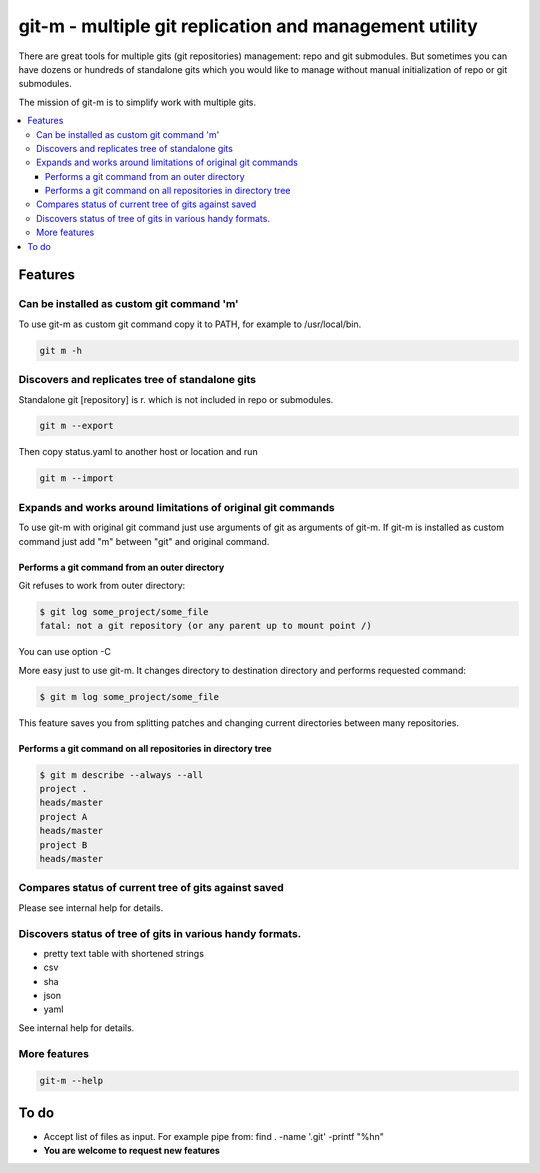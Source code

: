 git-m - multiple git replication and management utility
=====

There are great tools for multiple gits (git repositories) management: repo and git submodules.
But sometimes you can have dozens or hundreds of standalone gits which you would like to manage without
manual initialization of repo or git submodules.

The mission of git-m is to simplify work with multiple gits.

.. contents::
   :local:

Features
****

Can be installed as custom git command 'm'
----

To use git-m as custom git command copy it to PATH, for example to /usr/local/bin.

.. code-block::

    git m -h

Discovers and replicates tree of standalone gits
----

Standalone git [repository] is r. which is not included in repo or submodules.

.. code-block::

    git m --export

Then copy status.yaml to another host or location and run

.. code-block::

    git m --import

Expands and works around limitations of original git commands
----

To use git-m with original git command just use arguments of git as arguments of git-m.
If git-m is installed as custom command just add "m" between "git" and original command.

Performs a git command from an outer directory
~~~~

Git refuses to work from outer directory:

.. code-block::

    $ git log some_project/some_file
    fatal: not a git repository (or any parent up to mount point /)

You can use option -C

.. code-block::
    $ git -C some_project log some_file

More easy just to use git-m. It changes directory to destination directory and performs requested command:

.. code-block::

    $ git m log some_project/some_file

This feature saves you from splitting patches and changing current directories between many repositories.

Performs a git command on all repositories in directory tree
~~~~

.. code-block::

    $ git m describe --always --all
    project .
    heads/master
    project A
    heads/master
    project B
    heads/master

Compares status of current tree of gits against saved
----

Please see internal help for details.

Discovers status of tree of gits in various handy formats.
----

- pretty text table with shortened strings
- csv
- sha
- json
- yaml

See internal help for details.

More features
----

.. code-block::

  git-m --help

To do
****

* Accept list of files as input. For example pipe from: find . -name '.git' -printf "%h\n"
* **You are welcome to request new features**

